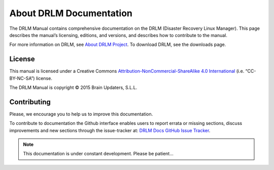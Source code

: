 About DRLM Documentation
========================


The DRLM Manual contains comprehensive documentation on the DRLM (Disaster Recovery Linux Manager). This page describes the manual’s licensing, editions, and versions, and describes how to contribute to the manual.

For more information on DRLM, see `About DRLM Project <http://s390213391.mialojamiento.es/www/wpdrlmweb/?page_id=22>`_. To download DRLM, see the downloads page.

License
--------

This manual is licensed under a Creative Commons `Attribution-NonCommercial-ShareAlike 4.0 International <http://creativecommons.org/licenses/by-nc-sa/4.0/>`_ (i.e. “CC-BY-NC-SA”) license.

The DRLM Manual is copyright © 2015 Brain Updaters, S.L.L.

Contributing
------------

Please, we encourage you to help us to improve this documentation.

To contribute to documentation the Github interface enables users to report errata or missing sections, discuss improvements and new sections through the issue-tracker at: `DRLM Docs GitHub Issue Tracker <https://github.com/brainupdaters/drlm-docs/issues>`_. 


.. note:: This documentation is under constant development. Please be patient...
